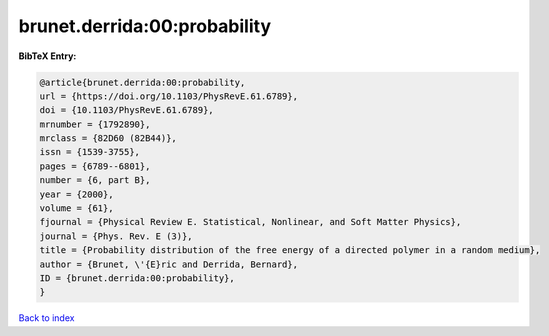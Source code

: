 brunet.derrida:00:probability
=============================

.. :cite:t:`brunet.derrida:00:probability`

.. bibliography:: ../../All.bib

**BibTeX Entry:**

.. code-block:: bibtex

   @article{brunet.derrida:00:probability,
   url = {https://doi.org/10.1103/PhysRevE.61.6789},
   doi = {10.1103/PhysRevE.61.6789},
   mrnumber = {1792890},
   mrclass = {82D60 (82B44)},
   issn = {1539-3755},
   pages = {6789--6801},
   number = {6, part B},
   year = {2000},
   volume = {61},
   fjournal = {Physical Review E. Statistical, Nonlinear, and Soft Matter Physics},
   journal = {Phys. Rev. E (3)},
   title = {Probability distribution of the free energy of a directed polymer in a random medium},
   author = {Brunet, \'{E}ric and Derrida, Bernard},
   ID = {brunet.derrida:00:probability},
   }

`Back to index <../index>`_

